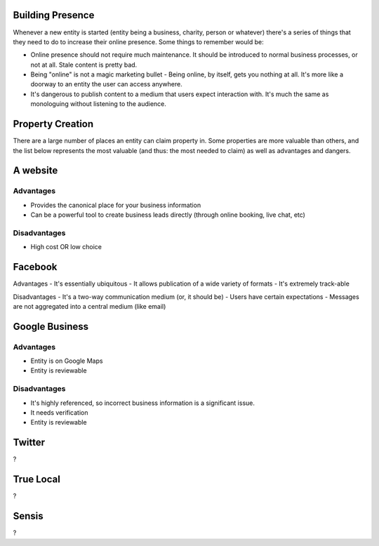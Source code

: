 Building Presence
-----------------

Whenever a new entity is started (entity being a business, charity, person or whatever) there's a series of things that they need to do to increase their online presence. Some things to remember would be:

- Online presence should not require much maintenance. It should be introduced to normal business processes, or not at all. Stale content is pretty bad. 
- Being "online" is not a magic marketing bullet - Being online, by itself, gets you nothing at all. It's more like a doorway to an entity the user can access anywhere.
- It's dangerous to publish content to a medium that users expect interaction with. It's much the same as monologuing without listening to the audience.

Property Creation
-----------------

There are a large number of places an entity can claim property in. Some properties are more valuable than others, and the list below represents the most valuable (and thus: the most needed to claim) as well as advantages and dangers.

A website
---------

Advantages
''''''''''

- Provides the canonical place for your business information
- Can be a powerful tool to create business leads directly (through online booking, live chat, etc)

Disadvantages
'''''''''''''

- High cost OR low choice

Facebook
--------

Advantages
- It's essentially ubiquitous
- It allows publication of a wide variety of formats
- It's extremely track-able

Disadvantages 
- It's a two-way communication medium (or, it should be)
- Users have certain expectations
- Messages are not aggregated into a central medium (like email)

Google Business
---------------

Advantages
''''''''''
- Entity is on Google Maps
- Entity is reviewable

Disadvantages
'''''''''''''

- It's highly referenced, so incorrect business information is a significant issue.
- It needs verification
- Entity is reviewable

Twitter
-------
?

True Local
----------
?

Sensis
------
?

